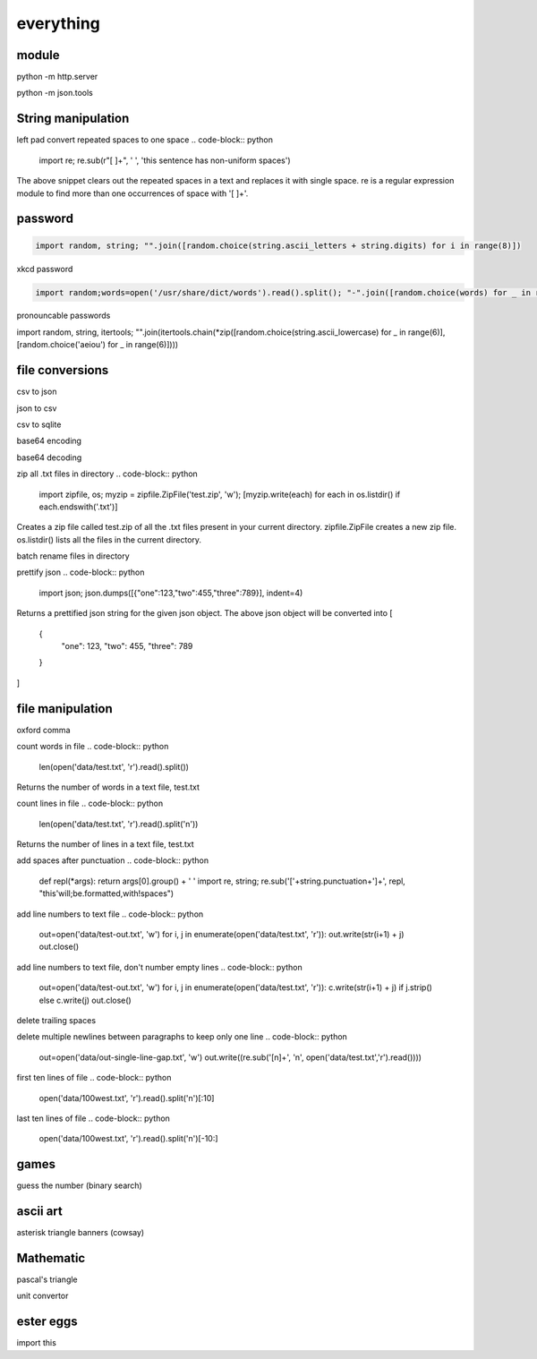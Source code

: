 everything
------------

module
===================

python -m http.server

python -m json.tools

String manipulation
=====================

left pad
convert repeated spaces to one space
.. code-block:: python

    import re; re.sub(r"[ ]+", ' ', 'this    sentence          has              non-uniform      spaces')

The above snippet clears out the repeated spaces in a text and replaces it with single space.
re is a regular expression module to find more than one occurrences of space with '[ ]+'.


password
===================
.. code-block:: python

    import random, string; "".join([random.choice(string.ascii_letters + string.digits) for i in range(8)])

xkcd password

.. code-block:: python

    import random;words=open('/usr/share/dict/words').read().split(); "-".join([random.choice(words) for _ in range(4)])

pronouncable passwords

import random, string, itertools; 
"".join(itertools.chain(*zip([random.choice(string.ascii_lowercase) for _ in range(6)],  [random.choice('aeiou') for _ in range(6)])))

file conversions
===================

csv to json

json to csv

csv to sqlite

base64 encoding

base64 decoding

zip all .txt files in directory
.. code-block:: python

    import zipfile, os; myzip = zipfile.ZipFile('test.zip', 'w'); [myzip.write(each) for each in os.listdir() if each.endswith('.txt')]

Creates a zip file called test.zip of all the .txt files present in your current directory.
zipfile.ZipFile creates a new zip file. os.listdir() lists all the files in the current directory.


batch rename files in directory

prettify json
.. code-block:: python

    import json; json.dumps([{"one":123,"two":455,"three":789}], indent=4)

Returns a prettified json string for the given json object. The above json object will be converted into
[
    {
        "one": 123,
        "two": 455,
        "three": 789
    }
]



file manipulation
===================

oxford comma

count words in file
.. code-block:: python

    len(open('data/test.txt', 'r').read().split())

Returns the number of words in a text file, test.txt


count lines in file
.. code-block:: python

    len(open('data/test.txt', 'r').read().split('\n'))

Returns the number of lines in a text file, test.txt


add spaces after punctuation
.. code-block:: python

    def repl(*args): return args[0].group() + ' '
    import re, string; re.sub('['+string.punctuation+']+', repl, "this'will;be.formatted,with!spaces")


add line numbers to text file
.. code-block:: python

    out=open('data/test-out.txt', 'w')
    for i, j in enumerate(open('data/test.txt', 'r')): out.write(str(i+1) + j)
    out.close()

add line numbers to text file, don't number empty lines
.. code-block:: python

    out=open('data/test-out.txt', 'w')
    for i, j in enumerate(open('data/test.txt', 'r')): c.write(str(i+1) + j) if j.strip() else c.write(j)
    out.close()

delete trailing spaces

delete multiple newlines between paragraphs to keep only one line
.. code-block:: python

    out=open('data/out-single-line-gap.txt', 'w')
    out.write((re.sub('[\n]+', '\n', open('data/test.txt','r').read())))

first ten lines of file
.. code-block:: python

    open('data/100west.txt', 'r').read().split('\n')[:10]


last ten lines of file
.. code-block:: python

    open('data/100west.txt', 'r').read().split('\n')[-10:]


games
=======

guess the number (binary search)

ascii art
================

asterisk triangle
banners (cowsay)

Mathematic
==============

pascal's triangle

unit convertor

ester eggs
============

import this






